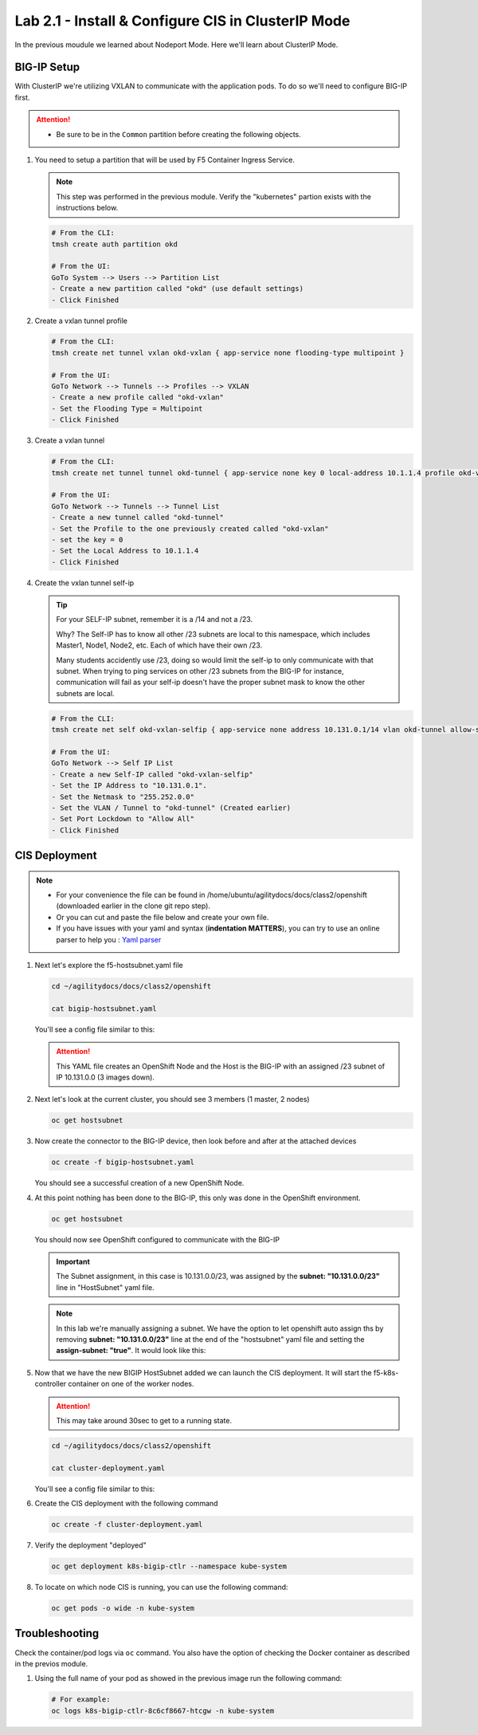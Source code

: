 Lab 2.1 - Install & Configure CIS in ClusterIP Mode
===================================================

In the previous moudule we learned about Nodeport Mode. Here we'll learn
about ClusterIP Mode.

.. seealso::
   For more information see `BIG-IP Controller Modes <http://clouddocs.f5.com/containers/v2/kubernetes/kctlr-modes.html>`_

BIG-IP Setup
------------

With ClusterIP we're utilizing VXLAN to communicate with the application pods.
To do so we'll need to configure BIG-IP first.

.. attention:: 
   - Be sure to be in the ``Common`` partition before creating the following
     objects.

     .. image:: ../images/f5-check-partition.png

#. You need to setup a partition that will be used by F5 Container Ingress
   Service.

   .. note:: This step was performed in the previous module. Verify the
      "kubernetes" partion exists with the instructions below.

   .. code-block:: bash

      # From the CLI:
      tmsh create auth partition okd

      # From the UI:
      GoTo System --> Users --> Partition List
      - Create a new partition called "okd" (use default settings)
      - Click Finished

   .. image:: ../images/f5-container-connector-bigip-partition-setup.png

#. Create a vxlan tunnel profile

   .. code-block:: bash

      # From the CLI:
      tmsh create net tunnel vxlan okd-vxlan { app-service none flooding-type multipoint }

      # From the UI:
      GoTo Network --> Tunnels --> Profiles --> VXLAN
      - Create a new profile called "okd-vxlan"
      - Set the Flooding Type = Multipoint
      - Click Finished

   .. image:: ../images/create-okd-vxlan-profile.png

#. Create a vxlan tunnel

   .. code-block:: bash

      # From the CLI:
      tmsh create net tunnel tunnel okd-tunnel { app-service none key 0 local-address 10.1.1.4 profile okd-vxlan }

      # From the UI:
      GoTo Network --> Tunnels --> Tunnel List
      - Create a new tunnel called "okd-tunnel"
      - Set the Profile to the one previously created called "okd-vxlan"
      - set the key = 0
      - Set the Local Address to 10.1.1.4
      - Click Finished

   .. image:: ../images/create-okd-vxlan-tunnel.png

#. Create the vxlan tunnel self-ip

   .. tip:: For your SELF-IP subnet, remember it is a /14 and not a /23.
      
      Why? The Self-IP has to know all other /23 subnets are local to this
      namespace, which includes Master1, Node1, Node2, etc. Each of which have
      their own /23.
      
      Many students accidently use /23, doing so would limit the self-ip to
      only communicate with that subnet. When trying to ping services on other
      /23 subnets from the BIG-IP for instance, communication will fail as your
      self-ip doesn't have the proper subnet mask to know the other subnets are
      local.
      
   .. code-block:: bash
      
      # From the CLI:
      tmsh create net self okd-vxlan-selfip { app-service none address 10.131.0.1/14 vlan okd-tunnel allow-service all }

      # From the UI:
      GoTo Network --> Self IP List
      - Create a new Self-IP called "okd-vxlan-selfip"
      - Set the IP Address to "10.131.0.1".
      - Set the Netmask to "255.252.0.0"
      - Set the VLAN / Tunnel to "okd-tunnel" (Created earlier)
      - Set Port Lockdown to "Allow All"
      - Click Finished

   .. image:: ../images/create-okd-vxlan-selfip.png

CIS Deployment
--------------

.. note::
   - For your convenience the file can be found in
     /home/ubuntu/agilitydocs/docs/class2/openshift (downloaded earlier in the
     clone git repo step).
   - Or you can cut and paste the file below and create your own file.
   - If you have issues with your yaml and syntax (**indentation MATTERS**),
     you can try to use an online parser to help you :
     `Yaml parser <http://codebeautify.org/yaml-validator>`_

#. Next let's explore the f5-hostsubnet.yaml file

   .. code-block:: bash

      cd ~/agilitydocs/docs/class2/openshift

      cat bigip-hostsubnet.yaml

   You'll see a config file similar to this:

   .. literalinclude:: ../openshift/bigip-hostsubnet.yaml
      :language: yaml
      :linenos:
      :emphasize-lines: 2,9

   .. attention:: This YAML file creates an OpenShift Node and the Host is the
      BIG-IP with an assigned /23 subnet of IP 10.131.0.0 (3 images down).

#. Next let's look at the current cluster, you should see 3 members
   (1 master, 2 nodes)

   .. code-block:: bash

      oc get hostsubnet

   .. image:: ../images/F5-OC-HOSTSUBNET1.png

#. Now create the connector to the BIG-IP device, then look before and after
   at the attached devices

   .. code-block:: bash

      oc create -f bigip-hostsubnet.yaml

   You should see a successful creation of a new OpenShift Node.

   .. image:: ../images/F5-OS-NODE.png

#. At this point nothing has been done to the BIG-IP, this only was done in
   the OpenShift environment.

   .. code-block:: bash

      oc get hostsubnet

   You should now see OpenShift configured to communicate with the BIG-IP

   .. image:: ../images/F5-OC-HOSTSUBNET2.png

   .. important:: The Subnet assignment, in this case is 10.131.0.0/23, was
      assigned by the **subnet: "10.131.0.0/23"** line in "HostSubnet" yaml
      file.

   .. note:: In this lab we're manually assigning a subnet. We have the option
      to let openshift auto assign ths by removing **subnet: "10.131.0.0/23"**
      line at the end of the "hostsubnet" yaml file and setting the
      **assign-subnet: "true"**. It would look like this:

      .. code-block:: yaml
         :emphasize-lines: 7

         apiVersion: v1
         kind: HostSubnet
         metadata:
            name: openshift-f5-node
            annotations:
               pod.network.openshift.io/fixed-vnid-host: "0"
               pod.network.openshift.io/assign-subnet: "true"
         host: openshift-f5-node
         hostIP: 10.1.1.4

#. Now that we have the new BIGIP HostSubnet added we can launch the CIS
   deployment. It will start the f5-k8s-controller container on one of the
   worker nodes.
   
   .. attention:: This may take around 30sec to get to a running state.

   .. code-block:: bash

      cd ~/agilitydocs/docs/class2/openshift

      cat cluster-deployment.yaml

   You'll see a config file similar to this:

   .. literalinclude:: ../openshift/cluster-deployment.yaml
      :language: yaml
      :linenos:
      :emphasize-lines: 2,7,17,20,37-40,46-47

#. Create the CIS deployment with the following command

   .. code-block:: bash

      oc create -f cluster-deployment.yaml

#. Verify the deployment "deployed"

   .. code-block:: bash

      oc get deployment k8s-bigip-ctlr --namespace kube-system

   .. image:: ../images/f5-container-connector-launch-deployment-controller.png

#. To locate on which node CIS is running, you can use the following command:

   .. code-block:: bash

      oc get pods -o wide -n kube-system

   .. image:: ../images/F5-CTRL-RUNNING.png

Troubleshooting
---------------


Check the container/pod logs via ``oc`` command. You also have the option of
checking the Docker container as described in the previos module.

#. Using the full name of your pod as showed in the previous image run the
   following command:

   .. code-block:: bash

      # For example:
      oc logs k8s-bigip-ctlr-8c6cf8667-htcgw -n kube-system

   .. image:: ../images/f5-container-connector-check-logs-kubectl.png
